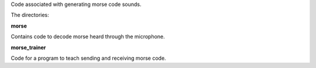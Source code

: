 Code associated with generating morse code sounds.

The directories:

**morse**

Contains code to decode morse heard through the microphone.

**morse_trainer**

Code for a program to teach sending and receiving morse code.
